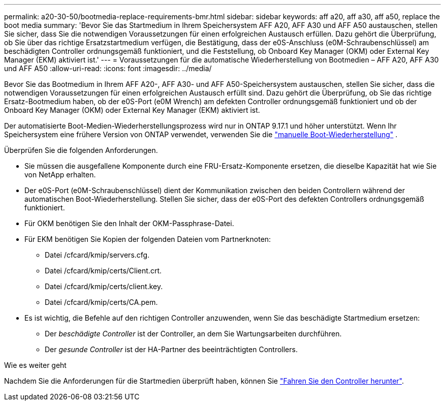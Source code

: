 ---
permalink: a20-30-50/bootmedia-replace-requirements-bmr.html 
sidebar: sidebar 
keywords: aff a20, aff a30, aff a50, replace the boot media 
summary: 'Bevor Sie das Startmedium in Ihrem Speichersystem AFF A20, AFF A30 und AFF A50 austauschen, stellen Sie sicher, dass Sie die notwendigen Voraussetzungen für einen erfolgreichen Austausch erfüllen. Dazu gehört die Überprüfung, ob Sie über das richtige Ersatzstartmedium verfügen, die Bestätigung, dass der e0S-Anschluss (e0M-Schraubenschlüssel) am beschädigten Controller ordnungsgemäß funktioniert, und die Feststellung, ob Onboard Key Manager (OKM) oder External Key Manager (EKM) aktiviert ist.' 
---
= Voraussetzungen für die automatische Wiederherstellung von Bootmedien – AFF A20, AFF A30 und AFF A50
:allow-uri-read: 
:icons: font
:imagesdir: ../media/


[role="lead"]
Bevor Sie das Bootmedium in Ihrem AFF A20-, AFF A30- und AFF A50-Speichersystem austauschen, stellen Sie sicher, dass die notwendigen Voraussetzungen für einen erfolgreichen Austausch erfüllt sind. Dazu gehört die Überprüfung, ob Sie das richtige Ersatz-Bootmedium haben, ob der e0S-Port (e0M Wrench) am defekten Controller ordnungsgemäß funktioniert und ob der Onboard Key Manager (OKM) oder External Key Manager (EKM) aktiviert ist.

Der automatisierte Boot-Medien-Wiederherstellungsprozess wird nur in ONTAP 9.17.1 und höher unterstützt. Wenn Ihr Speichersystem eine frühere Version von ONTAP verwendet, verwenden Sie die link:bootmedia-replace-workflow.html["manuelle Boot-Wiederherstellung"] .

Überprüfen Sie die folgenden Anforderungen.

* Sie müssen die ausgefallene Komponente durch eine FRU-Ersatz-Komponente ersetzen, die dieselbe Kapazität hat wie Sie von NetApp erhalten.
* Der e0S-Port (e0M-Schraubenschlüssel) dient der Kommunikation zwischen den beiden Controllern während der automatischen Boot-Wiederherstellung. Stellen Sie sicher, dass der e0S-Port des defekten Controllers ordnungsgemäß funktioniert.
* Für OKM benötigen Sie den Inhalt der OKM-Passphrase-Datei.
* Für EKM benötigen Sie Kopien der folgenden Dateien vom Partnerknoten:
+
** Datei /cfcard/kmip/servers.cfg.
** Datei /cfcard/kmip/certs/Client.crt.
** Datei /cfcard/kmip/certs/client.key.
** Datei /cfcard/kmip/certs/CA.pem.


* Es ist wichtig, die Befehle auf den richtigen Controller anzuwenden, wenn Sie das beschädigte Startmedium ersetzen:
+
** Der _beschädigte Controller_ ist der Controller, an dem Sie Wartungsarbeiten durchführen.
** Der _gesunde Controller_ ist der HA-Partner des beeinträchtigten Controllers.




.Wie es weiter geht
Nachdem Sie die Anforderungen für die Startmedien überprüft haben, können Sie link:bootmedia-shutdown-bmr.html["Fahren Sie den Controller herunter"].
